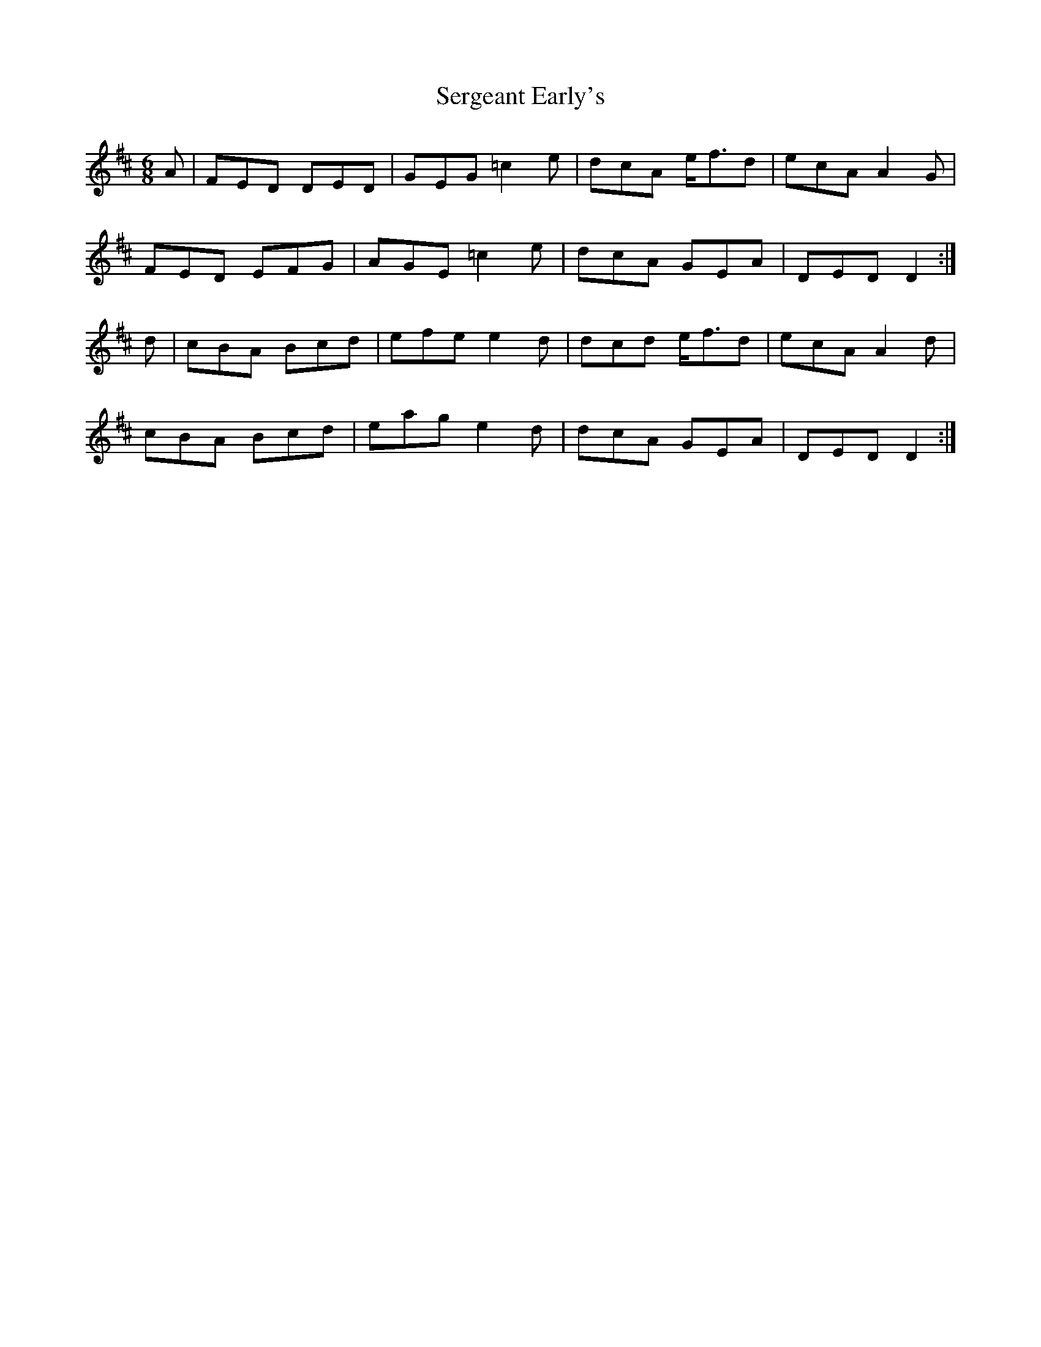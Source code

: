 X: 6
T: Sergeant Early's
Z: sebastian the m3g4p0p
S: https://thesession.org/tunes/10518#setting27384
R: jig
M: 6/8
L: 1/8
K: Dmaj
A | FED DED | GEG =c2e | dcA e<-fd | ecA A2G |
FED EFG | AGE =c2e | dcA GEA | DED D2 :|
d | cBA Bcd | efe e2d | dcd e<-fd | ecA A2d |
cBA Bcd | eag e2d | dcA GEA | DED D2 :|

